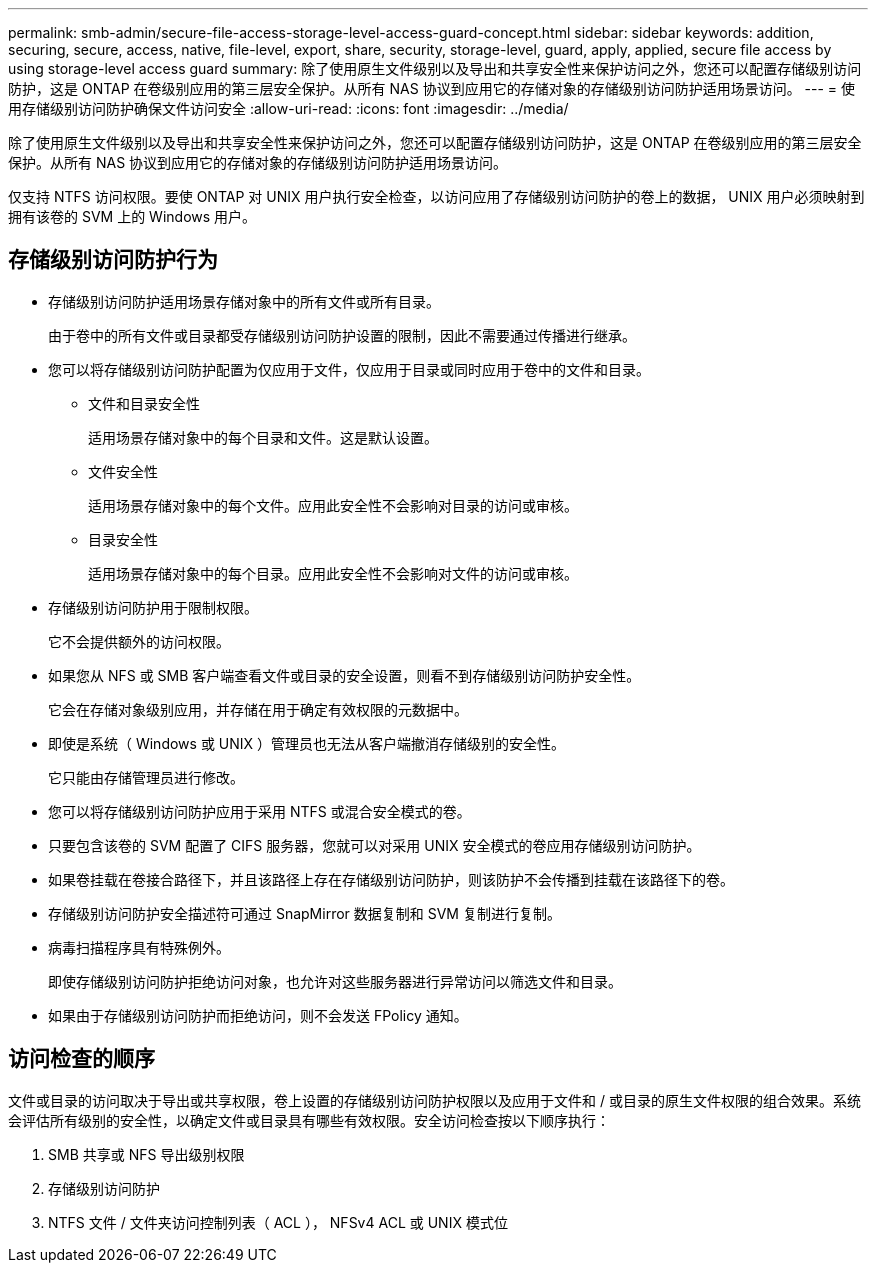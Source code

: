 ---
permalink: smb-admin/secure-file-access-storage-level-access-guard-concept.html 
sidebar: sidebar 
keywords: addition, securing, secure, access, native, file-level, export, share, security, storage-level, guard, apply, applied, secure file access by using storage-level access guard 
summary: 除了使用原生文件级别以及导出和共享安全性来保护访问之外，您还可以配置存储级别访问防护，这是 ONTAP 在卷级别应用的第三层安全保护。从所有 NAS 协议到应用它的存储对象的存储级别访问防护适用场景访问。 
---
= 使用存储级别访问防护确保文件访问安全
:allow-uri-read: 
:icons: font
:imagesdir: ../media/


[role="lead"]
除了使用原生文件级别以及导出和共享安全性来保护访问之外，您还可以配置存储级别访问防护，这是 ONTAP 在卷级别应用的第三层安全保护。从所有 NAS 协议到应用它的存储对象的存储级别访问防护适用场景访问。

仅支持 NTFS 访问权限。要使 ONTAP 对 UNIX 用户执行安全检查，以访问应用了存储级别访问防护的卷上的数据， UNIX 用户必须映射到拥有该卷的 SVM 上的 Windows 用户。



== 存储级别访问防护行为

* 存储级别访问防护适用场景存储对象中的所有文件或所有目录。
+
由于卷中的所有文件或目录都受存储级别访问防护设置的限制，因此不需要通过传播进行继承。

* 您可以将存储级别访问防护配置为仅应用于文件，仅应用于目录或同时应用于卷中的文件和目录。
+
** 文件和目录安全性
+
适用场景存储对象中的每个目录和文件。这是默认设置。

** 文件安全性
+
适用场景存储对象中的每个文件。应用此安全性不会影响对目录的访问或审核。

** 目录安全性
+
适用场景存储对象中的每个目录。应用此安全性不会影响对文件的访问或审核。



* 存储级别访问防护用于限制权限。
+
它不会提供额外的访问权限。

* 如果您从 NFS 或 SMB 客户端查看文件或目录的安全设置，则看不到存储级别访问防护安全性。
+
它会在存储对象级别应用，并存储在用于确定有效权限的元数据中。

* 即使是系统（ Windows 或 UNIX ）管理员也无法从客户端撤消存储级别的安全性。
+
它只能由存储管理员进行修改。

* 您可以将存储级别访问防护应用于采用 NTFS 或混合安全模式的卷。
* 只要包含该卷的 SVM 配置了 CIFS 服务器，您就可以对采用 UNIX 安全模式的卷应用存储级别访问防护。
* 如果卷挂载在卷接合路径下，并且该路径上存在存储级别访问防护，则该防护不会传播到挂载在该路径下的卷。
* 存储级别访问防护安全描述符可通过 SnapMirror 数据复制和 SVM 复制进行复制。
* 病毒扫描程序具有特殊例外。
+
即使存储级别访问防护拒绝访问对象，也允许对这些服务器进行异常访问以筛选文件和目录。

* 如果由于存储级别访问防护而拒绝访问，则不会发送 FPolicy 通知。




== 访问检查的顺序

文件或目录的访问取决于导出或共享权限，卷上设置的存储级别访问防护权限以及应用于文件和 / 或目录的原生文件权限的组合效果。系统会评估所有级别的安全性，以确定文件或目录具有哪些有效权限。安全访问检查按以下顺序执行：

. SMB 共享或 NFS 导出级别权限
. 存储级别访问防护
. NTFS 文件 / 文件夹访问控制列表（ ACL ）， NFSv4 ACL 或 UNIX 模式位

